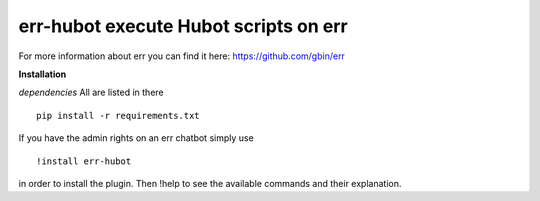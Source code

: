 err-hubot execute Hubot scripts on err 
======================================

For more information about err you can find it here: https://github.com/gbin/err

**Installation**

*dependencies*
All are listed in there
::
   pip install -r requirements.txt

If you have the admin rights on an err chatbot simply use
::

    !install err-hubot

in order to install the plugin.
Then !help to see the available commands and their explanation.
